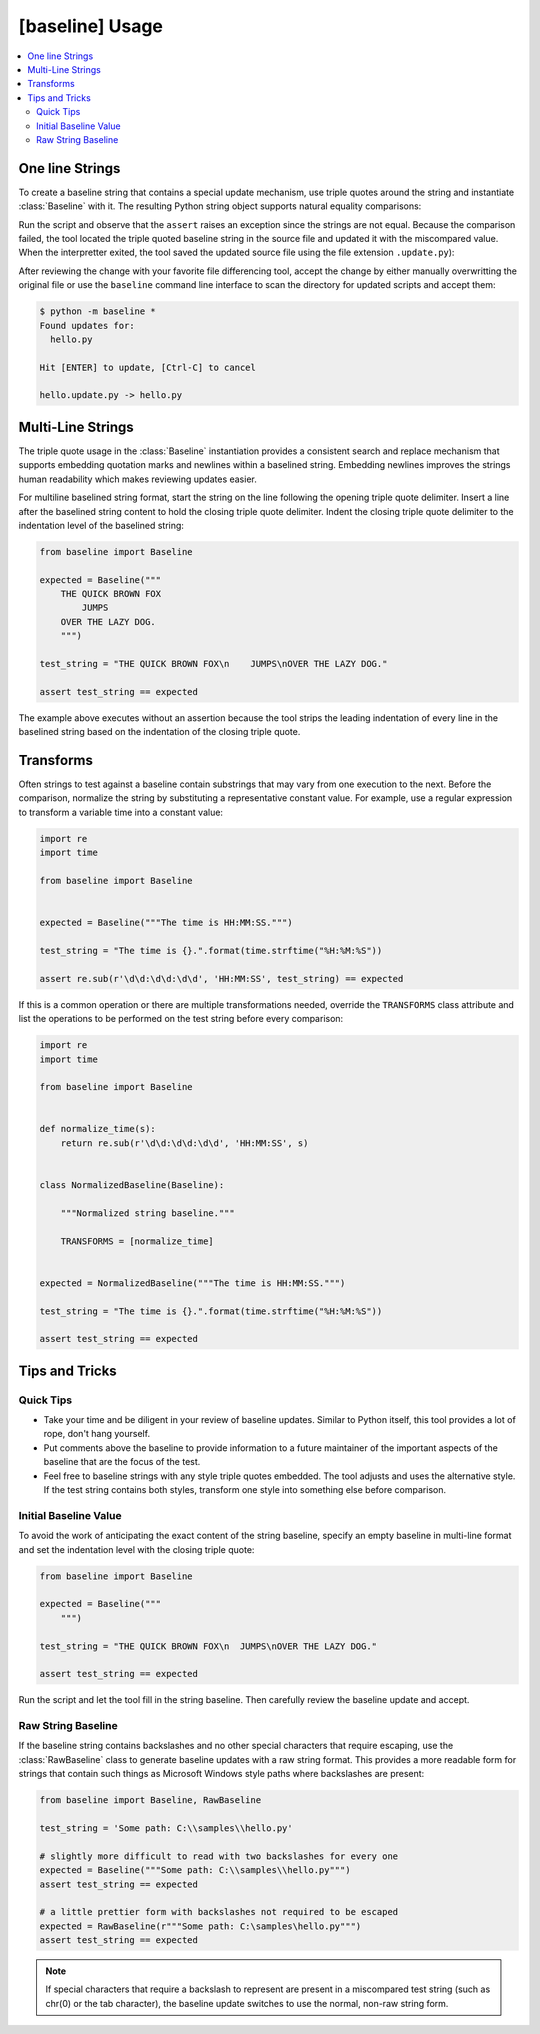 ################
[baseline] Usage
################

.. contents::
    :local:


****************
One line Strings
****************

To create a baseline string that contains a special update mechanism,
use triple quotes around the string and instantiate :class:`Baseline`
with it. The resulting Python string object supports natural equality
comparisons:

.. code-block:: python
    :caption: hello.py

    from baseline import Baseline

    expected = Baseline("""Hello""")

    test_string = "Hello World!"

    assert test_string == expected


Run the script and observe that the ``assert`` raises an exception since
the strings are not equal.  Because the comparison failed, the tool located
the triple quoted baseline string in the source file and updated it with the
miscompared value. When the interpretter exited, the tool saved the updated
source file using the file extension ``.update.py``):

.. code-block:: python
    :caption: hello.update.py

    expected = Baseline("""Hello World!""")

    test_string = "Hello World!"

    assert test_string == expected


After reviewing the change with your favorite file differencing tool,
accept the change by either manually overwritting the original file or use
the ``baseline`` command line interface to scan the directory for updated
scripts and accept them:

.. code-block:: shell

    $ python -m baseline *
    Found updates for:
      hello.py

    Hit [ENTER] to update, [Ctrl-C] to cancel

    hello.update.py -> hello.py


******************
Multi-Line Strings
******************

The triple quote usage in the :class:`Baseline` instantiation provides a
consistent search and replace mechanism that supports embedding quotation
marks and newlines within a baselined string. Embedding newlines improves
the strings human readability which makes reviewing updates easier.

For multiline baselined string format, start the string on the line
following the opening triple quote delimiter. Insert a line after the
baselined string content to hold the closing triple quote delimiter.
Indent the closing triple quote delimiter to the indentation level of
the baselined string:

.. code-block:: python

    from baseline import Baseline

    expected = Baseline("""
        THE QUICK BROWN FOX
            JUMPS
        OVER THE LAZY DOG.
        """)

    test_string = "THE QUICK BROWN FOX\n    JUMPS\nOVER THE LAZY DOG."

    assert test_string == expected


The example above executes without an assertion because the tool strips
the leading indentation of every line in the baselined string based on
the indentation of the closing triple quote.


**********
Transforms
**********

Often strings to test against a baseline contain substrings that may vary
from one execution to the next. Before the comparison, normalize the
string by substituting a representative constant value. For example,
use a regular expression to transform a variable time into a constant
value:

.. code-block:: python

    import re
    import time

    from baseline import Baseline


    expected = Baseline("""The time is HH:MM:SS.""")

    test_string = "The time is {}.".format(time.strftime("%H:%M:%S"))

    assert re.sub(r'\d\d:\d\d:\d\d', 'HH:MM:SS', test_string) == expected


If this is a common operation or there are multiple transformations needed,
override the ``TRANSFORMS`` class attribute and list the operations to
be performed on the test string before every comparison:

.. code-block:: python

    import re
    import time

    from baseline import Baseline


    def normalize_time(s):
        return re.sub(r'\d\d:\d\d:\d\d', 'HH:MM:SS', s)


    class NormalizedBaseline(Baseline):

        """Normalized string baseline."""

        TRANSFORMS = [normalize_time]


    expected = NormalizedBaseline("""The time is HH:MM:SS.""")

    test_string = "The time is {}.".format(time.strftime("%H:%M:%S"))

    assert test_string == expected



***************
Tips and Tricks
***************

Quick Tips
==========

- Take your time and be diligent in your review of baseline updates.
  Similar to Python itself, this tool provides a lot of rope, don't hang
  yourself.

- Put comments above the baseline to provide information to a future
  maintainer of the important aspects of the baseline that are the focus
  of the test.

- Feel free to baseline strings with any style triple quotes embedded.
  The tool adjusts and uses the alternative style. If the test string
  contains both styles, transform one style into something else before
  comparison.


Initial Baseline Value
======================

To avoid the work of anticipating the exact content of the string baseline,
specify an empty baseline in multi-line format and set the indentation level
with the closing triple quote:

.. code-block:: python

    from baseline import Baseline

    expected = Baseline("""
        """)

    test_string = "THE QUICK BROWN FOX\n  JUMPS\nOVER THE LAZY DOG."

    assert test_string == expected


Run the script and let the tool fill in the string baseline. Then carefully
review the baseline update and accept.


Raw String Baseline
===================

If the baseline string contains backslashes and no other special characters
that require escaping, use the :class:`RawBaseline` class to generate
baseline updates with a raw string format. This provides a more readable
form for strings that contain such things as Microsoft Windows style paths
where backslashes are present:

.. code-block:: python

    from baseline import Baseline, RawBaseline

    test_string = 'Some path: C:\\samples\\hello.py'

    # slightly more difficult to read with two backslashes for every one
    expected = Baseline("""Some path: C:\\samples\\hello.py""")
    assert test_string == expected

    # a little prettier form with backslashes not required to be escaped
    expected = RawBaseline(r"""Some path: C:\samples\hello.py""")
    assert test_string == expected

.. Note::
    If special characters that require a backslash to represent are present
    in a miscompared test string (such as chr(0) or the tab character), the
    baseline update switches to use the normal, non-raw string form.